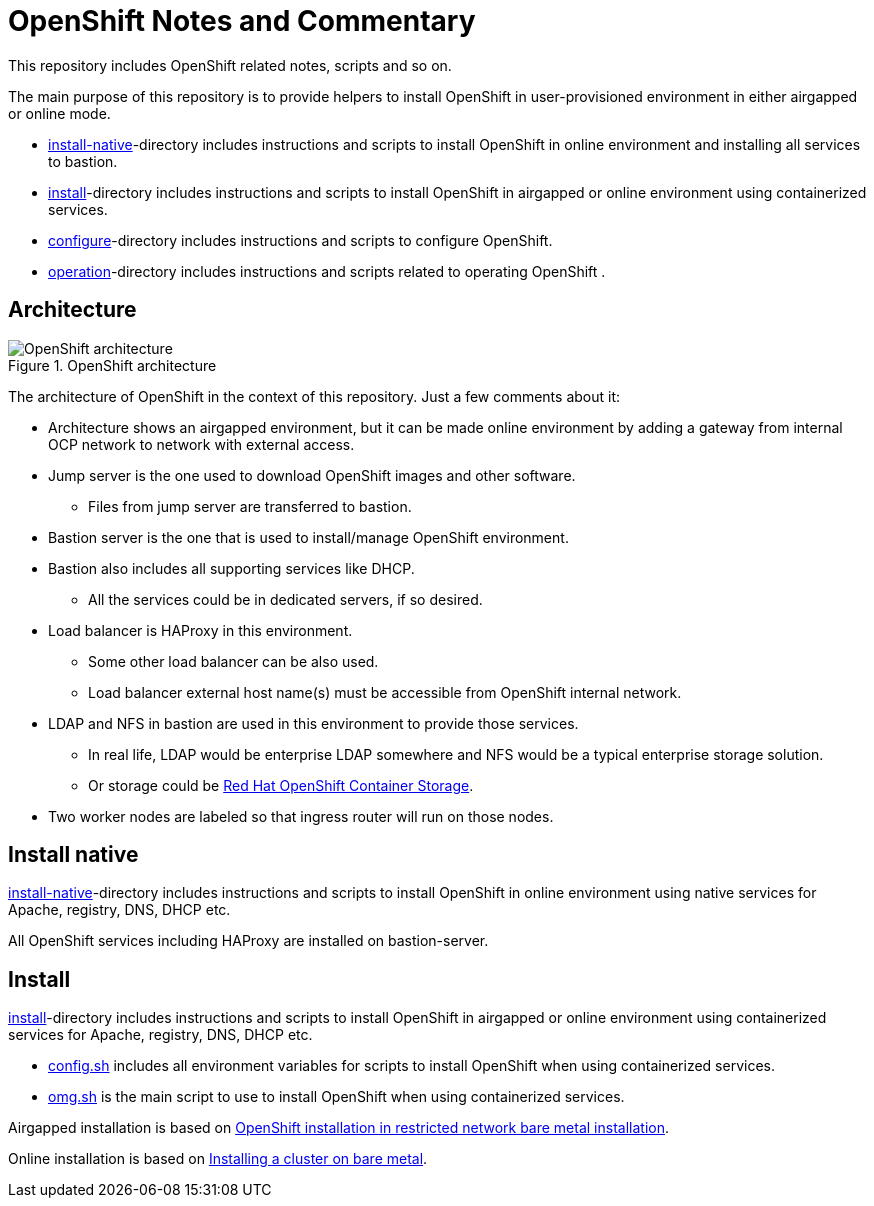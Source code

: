 = OpenShift Notes and Commentary

This repository includes OpenShift related notes, scripts and so on. 

The main purpose of this repository is to provide helpers to install OpenShift in user-provisioned environment in either airgapped or online mode.

* link:install-native/[install-native]-directory includes instructions and scripts to install OpenShift in online environment and installing all services to bastion.
* link:install/[install]-directory includes instructions and scripts to install OpenShift in airgapped or online environment using containerized services.
* link:configure/[configure]-directory includes instructions and scripts to configure OpenShift.
* link:operation/[operation]-directory includes instructions and scripts related to operating OpenShift .

== Architecture

.OpenShift architecture
image::images/OpenShift_architecture.svg[]

The architecture of OpenShift in the context of this repository. Just a few comments about it:

* Architecture shows an airgapped environment, but it can be made online environment by adding a gateway from internal OCP network to network with external access.
* Jump server is the one used to download OpenShift images and other software.
** Files from jump server are transferred to bastion.
* Bastion server is the one that is used to install/manage OpenShift environment.
* Bastion also includes all supporting services like DHCP.
** All the services could be in dedicated servers, if so desired.
* Load balancer is HAProxy in this environment.
** Some other load balancer can be also used.
** Load balancer external host name(s) must be accessible from OpenShift internal network.
* LDAP and NFS in bastion are used in this environment to provide those services.
** In real life, LDAP would be enterprise LDAP somewhere and NFS would be a typical enterprise storage solution.
** Or storage could be https://www.openshift.com/products/container-storage/[Red Hat OpenShift Container Storage].
* Two worker nodes are labeled so that ingress router will run on those nodes.

== Install native

link:install/[install-native]-directory includes instructions and scripts to install OpenShift in online environment using native services for Apache, registry, DNS, DHCP etc.

All OpenShift services including HAProxy are installed on bastion-server.

== Install

link:install/[install]-directory includes instructions and scripts to install OpenShift in airgapped or online environment using containerized services for Apache, registry, DNS, DHCP etc.

** link:config.sh[config.sh] includes all environment variables for scripts to install OpenShift when using containerized services.
** link:omg.sh[omg.sh] is the main script to use to install OpenShift when using containerized services.

Airgapped installation is based on https://docs.openshift.com/container-platform/4.6/installing/installing_bare_metal/installing-restricted-networks-bare-metal.html#installation-network-user-infra_installing-restricted-networks-bare-metal[OpenShift installation in restricted network bare metal installation].

Online installation is based on https://docs.openshift.com/container-platform/4.6/installing/installing_bare_metal/installing-bare-metal.html#installation-obtaining-installer_installing-bare-metal[Installing a cluster on bare metal].

